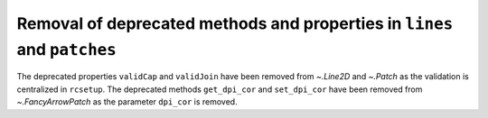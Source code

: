 Removal of deprecated methods and properties in ``lines`` and ``patches``
~~~~~~~~~~~~~~~~~~~~~~~~~~~~~~~~~~~~~~~~~~~~~~~~~~~~~~~~~~~~~~~~~~~~~~~~~

The deprecated properties ``validCap`` and ``validJoin``  have been removed
from `~.Line2D` and `~.Patch` as the validation is centralized in ``rcsetup``.
The deprecated methods ``get_dpi_cor`` and ``set_dpi_cor`` have been removed
from `~.FancyArrowPatch` as the parameter ``dpi_cor`` is removed.
